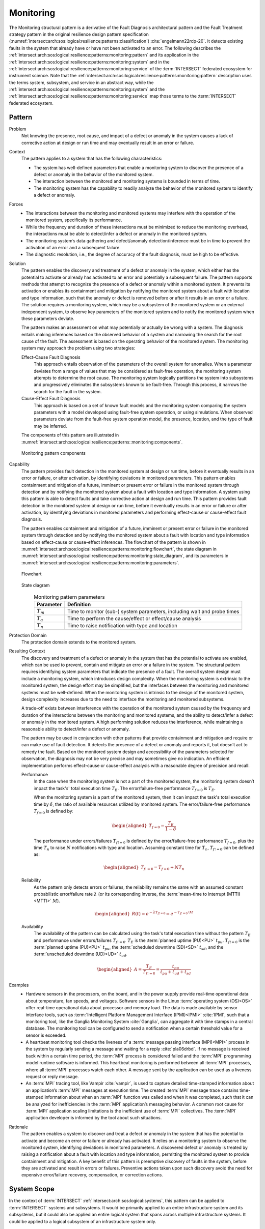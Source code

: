 .. _intersect:arch:sos:logical:resilience:patterns:monitoring:

Monitoring
==========

The Monitoring structural pattern is a derivative of the Fault Diagnosis
architectural pattern and the Fault Treatment strategy pattern in the
original resilience design pattern specification
(:numref:`intersect:arch:sos:logical:resilience:patterns:classification`)
:cite:`engelmann22rdp-20`. It detects existing faults in the system that
already have or have not been activated to an error. The following describes
the
:ref:`intersect:arch:sos:logical:resilience:patterns:monitoring:pattern`
and its application in the
:ref:`intersect:arch:sos:logical:resilience:patterns:monitoring:system`
and in the
:ref:`intersect:arch:sos:logical:resilience:patterns:monitoring:service`
of the :term:`INTERSECT` federated ecosystem for instrument science. Note that
the
:ref:`intersect:arch:sos:logical:resilience:patterns:monitoring:pattern`
description uses the terms system, subsystem, and service in an abstract way,
while the
:ref:`intersect:arch:sos:logical:resilience:patterns:monitoring:system`
and the
:ref:`intersect:arch:sos:logical:resilience:patterns:monitoring:service`
map those terms to the :term:`INTERSECT` federated ecosystem.

.. _intersect:arch:sos:logical:resilience:patterns:monitoring:pattern:

Pattern
-------

Problem
   Not knowing the presence, root cause, and impact of a defect or anomaly in
   the system causes a lack of corrective action at design or run time and may
   eventually result in an error or failure.

Context
   The pattern applies to a system that has the following characteristics:

   -  The system has well-defined parameters that enable a monitoring system to
      discover the presence of a defect or anomaly in the behavior of the
      monitored system.

   -  The interaction between the monitored and monitoring systems is bounded
      in terms of time.

   -  The monitoring system has the capability to readily analyze the behavior
      of the monitored system to identify a defect or anomaly.

Forces
   -  The interactions between the monitoring and monitored systems may
      interfere with the operation of the monitored system, specifically its
      performance.

   -  While the frequency and duration of these interactions must be minimized
      to reduce the monitoring overhead, the interactions must be able to
      detect/infer a defect or anomaly in the monitored system.

   -  The monitoring system’s data gathering and defect/anomaly
      detection/inference must be in time to prevent the activation of an error
      and a subsequent failure.

   -  The diagnostic resolution, i.e., the degree of accuracy of the fault
      diagnosis, must be high to be effective.

Solution
   The pattern enables the discovery and treatment of a defect or anomaly in
   the system, which either has the potential to activate or already has
   activated to an error and potentially a subsequent failure. The pattern
   supports methods that attempt to recognize the presence of a defect or
   anomaly within a monitored system. It prevents its activation or enables its
   containment and mitigation by notifying the monitored system about a fault
   with location and type information, such that the anomaly or defect is
   removed before or after it results in an error or a failure. The solution
   requires a monitoring system, which may be a subsystem of the monitored
   system or an external independent system, to observe key parameters of the
   monitored system and to notify the monitored system when these parameters
   deviate.

   The pattern makes an assessment on what may potentially or actually be wrong
   with a system. The diagnosis entails making inferences based on the observed
   behavior of a system and narrowing the search for the root cause of the
   fault. The assessment is based on the operating behavior of the monitored
   system. The monitoring system may approach the problem using two strategies:

   Effect-Cause Fault Diagnosis
      This approach entails observation of the parameters of the overall system
      for anomalies. When a parameter deviates from a range of values that may
      be considered as fault-free operation, the monitoring system attempts to
      determine the root cause. The monitoring system logically partitions the
      system into subsystems and progressively eliminates the subsystems known
      to be fault-free. Through this process, it narrows the search for the
      fault in the system.

   Cause-Effect Fault Diagnosis
      This approach is based on a set of known fault models and the monitoring
      system comparing the system parameters with a model developed using
      fault-free system operation, or using simulations. When observed
      parameters deviate from the fault-free system operation model, the
      presence, location, and the type of fault may be inferred.

   The components of this pattern are illustrated in
   :numref:`intersect:arch:sos:logical:resilience:patterns::monitoring:components`.
   
   .. figure:: monitoring/components.png
      :name: intersect:arch:sos:logical:resilience:patterns::monitoring:components
      :align: center
      :alt: Monitoring pattern components

      Monitoring pattern components

Capability
   The pattern provides fault detection in the monitored system at design or
   run time, before it eventually results in an error or failure, or after
   activation, by identifying deviations in monitored parameters. This pattern
   enables containment and mitigation of a future, imminent or present error or
   failure in the monitored system through detection and by notifying the
   monitored system about a fault with location and type information. A system
   using this pattern is able to detect faults and take corrective action at
   design and run time. This pattern provides fault detection in the monitored
   system at design or run time, before it eventually results in an error or
   failure or after activation, by identifying deviations in monitored
   parameters and performing effect-cause or cause-effect fault diagnosis.

   The pattern enables containment and mitigation of a future, imminent or
   present error or failure in the monitored system through detection and by
   notifying the monitored system about a fault with location and type
   information based on effect-cause or cause-effect inferences. The flowchart
   of the pattern is shown in
   :numref:`intersect:arch:sos:logical:resilience:patterns:monitoring:flowchart`,
   the state diagram in
   :numref:`intersect:arch:sos:logical:resilience:patterns:monitoring:state_diagram`,
   and its parameters in
   :numref:`intersect:arch:sos:logical:resilience:patterns:monitoring:parameters`.

   .. figure:: monitoring/flowchart.png
      :name: intersect:arch:sos:logical:resilience:patterns:monitoring:flowchart
      :align: center
      :alt: Flowchart
   
      Flowchart
   
   .. figure:: monitoring/state_diagram.png
      :name: intersect:arch:sos:logical:resilience:patterns:monitoring:state_diagram
      :align: center
      :alt: State diagram
   
      State diagram
   
   .. table:: Monitoring pattern parameters
      :name: intersect:arch:sos:logical:resilience:patterns:monitoring:parameters
      :align: center

      +---------------+-----------------------------------------------------+
      | Parameter     | Definition                                          |
      +===============+=====================================================+
      | :math:`T_{m}` | Time to monitor (sub-) system parameters, including |
      |               | wait and probe times                                |
      +---------------+-----------------------------------------------------+
      | :math:`T_{a}` | Time to perform the cause/effect or effect/cause    |
      |               | analysis                                            |
      +---------------+-----------------------------------------------------+
      | :math:`T_{n}` | Time to raise notification with type and location   |
      +---------------+-----------------------------------------------------+

Protection Domain
   The protection domain extends to the monitored system.

Resulting Context
   The discovery and treatment of a defect or anomaly in the system that has
   the potential to activate are enabled, which can be used to prevent, contain
   and mitigate an error or a failure in the system. The structural pattern
   requires identifying system parameters that indicate the presence of a
   fault. The overall system design must include a monitoring system, which
   introduces design complexity. When the monitoring system is extrinsic to the
   monitored system, the design effort may be simplified, but the interfaces
   between the monitoring and monitored systems must be well-defined. When the
   monitoring system is intrinsic to the design of the monitored system, design
   complexity increases due to the need to interface the monitoring and
   monitored subsystems.

   A trade-off exists between interference with the operation of the monitored
   system caused by the frequency and duration of the interactions between the
   monitoring and monitored systems, and the ability to detect/infer a defect
   or anomaly in the monitored system. A high performing solution reduces the
   interference, while maintaining a reasonable ability to detect/infer a
   defect or anomaly.

   The pattern may be used in conjunction with other  patterns that provide
   containment and mitigation and require or can make use of fault detection.
   It detects the presence of a defect or anomaly and reports it, but doesn’t
   act to remedy the fault. Based on the monitored system design and
   accessibility of the parameters selected for observation, the diagnosis may
   not be very precise and may sometimes give no indication. An efficient
   implementation performs effect-cause or cause-effect analysis with a
   reasonable degree of precision and recall.

   Performance
      In the case when the monitoring system is not a part of the monitored
      system, the monitoring system doesn’t impact the task's' total execution
      time :math:`T_{E}`. The error/failure-free performance :math:`T_{f=0}` is
      :math:`T_{E}`.

      When the monitoring system is a part of the monitored system, then it can
      impact the task's total execution time by :math:`\delta`, the ratio of
      available resources utilized by monitored system. The error/failure-free
      performance :math:`T_{f=0}` is defined by:

      .. math::
      
         \begin{aligned}
            T_{f=0} = \frac{T_{E}}{1-\delta}
         \end{aligned}

      The performance under errors/failures :math:`T_{f!=0}` is defined by the
      error/failure-free performance :math:`T_{f=0}`, plus the time
      :math:`T_{n}` to raise :math:`N` notifications with type and location.
      Assuming constant time for :math:`T_{n}`, :math:`T_{f!=0}` can be defined
      as:

      .. math::
      
         \begin{aligned}
            T_{f!=0} = T_{f=0} + N T_{n}
         \end{aligned}

   Reliability
      As the pattern only detects errors or failures, the reliability remains
      the same with an assumed constant probabilistic error/failure rate
      :math:`\lambda` (or its corresponding inverse, the
      :term:`mean-time to interrupt (MTTI)<MTTI>` :math:`M`).

      .. math::
      
         \begin{aligned}
            R(t) = e^{-\lambda T_{f!=0}} = e^{-T_{f!=0}/M}
         \end{aligned}

   Availability
      The availability of the pattern can be calculated using the task's total
      execution time without the pattern :math:`T_{E}` and performance under
      errors/failures :math:`T_{f!=0}`. :math:`T_{E}` is the :term:`planned
      uptime (PU)<PU>` :math:`t_{pu}`. :math:`T_{f!=0}` is the
      :term:`planned uptime (PU)<PU>` :math:`t_{pu}`, the :term:`scheduled
      downtime (SD)<SD>` :math:`t_{sd}`, and the :term:`unscheduled downtime
      (UD)<UD>` :math:`t_{ud}`.

      .. math::
      
         \begin{aligned}
           A = \frac{T_{E}}{T_{f!=0}} = \frac{t_{pu}}{t_{pu}+t_{ud}+t_{sd}}
         \end{aligned}

Examples
   -  Hardware sensors in the processors, on the board, and in the power
      supply provide real-time operational data about temperature, fan speeds,
      and voltages. Software sensors in the Linux :term:`operating system
      (OS)<OS>` offer real-time operational data about processor and memory
      load. The data is made available by sensor interface tools, such as
      :term:`Intelligent Platform Management Interface
      (IPMI)<IPMI>` :cite:`IPMI`, such that a monitoring tool, like the
      Ganglia Monitoring System :cite:`Ganglia`, can aggregate it with time
      stamps in a central database. The monitoring tool can be configured to
      send a notification when a certain threshold value for a sensor is
      exceeded.

   -  A heartbeat monitoring tool checks the liveness of a :term:`message
      passing interface (MPI)<MPI>` process in the system by regularly sending
      a message and waiting for a reply :cite:`pla06drbd`. If no message is
      received back within a certain time period, the :term:`MPI` process is
      considered failed and the :term:`MPI` programming model runtime software
      is informed. This heartbeat monitoring is performed between all
      :term:`MPI` processes, where all :term:`MPI` processes watch each other.
      A message sent by the application can be used as a liveness request or
      reply message.

   -  An :term:`MPI` tracing tool, like Vampir :cite:`vampir`, is used to
      capture detailed time-stamped information about an application’s
      :term:`MPI` messages at execution time. The created :term:`MPI` message
      trace contains time-stamped information about when an :term:`MPI`
      function was called and when it was completed, such that it can be
      analyzed for inefficiencies in the :term:`MPI` application’s messaging
      behavior. A common root cause for :term:`MPI` application scaling
      limitations is the inefficient use of :term:`MPI` collectives. The
      :term:`MPI` application developer is informed by the tool about such
      situations.

Rationale
   The pattern enables a system to discover and treat a defect or anomaly in
   the system that has the potential to activate and become an error or failure
   or already has activated. It relies on a monitoring system to observe the
   monitored system, identifying deviations in monitored parameters. A
   discovered defect or anomaly is treated by raising a notification about a
   fault with location and type information, permitting the monitored system to
   provide containment and mitigation. A key benefit of this pattern is
   preemptive discovery of faults in the system, before they are activated and
   result in errors or failures. Preventive actions taken upon such discovery
   avoid the need for expensive error/failure recovery, compensation, or
   correction actions.

.. _intersect:arch:sos:logical:resilience:patterns:monitoring:system:

System Scope
------------

In the context of :term:`INTERSECT` :ref:`intersect:arch:sos:logical:systems`,
this pattern can be applied to :term:`INTERSECT` systems and subsystems. It
would be primarily applied to an entire infrastructure system and its
subsystems, but it could also be applied an entire logical system that spans
across multiple infrastructure systems. It could be applied to a logical
subsystem of an infrastructure system only.

.. _intersect:arch:sos:logical:resilience:patterns:monitoring:service:

Service Scope
-------------

In the context of :term:`INTERSECT` :ref:`intersect:arch:sos:logical:systems`,
this pattern can be applied to an :term:`INTERSECT` service. If it is applied
to a group of services, then this is typically within the
:ref:`intersect:arch:sos:logical:resilience:patterns:monitoring:system`.

.. _intersect:arch:sos:logical:resilience:patterns:monitoring:microservice:

Microservice Scope
------------------

In the context of the :term:`INTERSECT` :ref:`intersect:arch:ms`, this pattern
can be applied to an :term:`INTERSECT` microservice. If it is applied
to a group of microservices, then this is typically within the
:ref:`intersect:arch:sos:logical:resilience:patterns:monitoring:service`.

